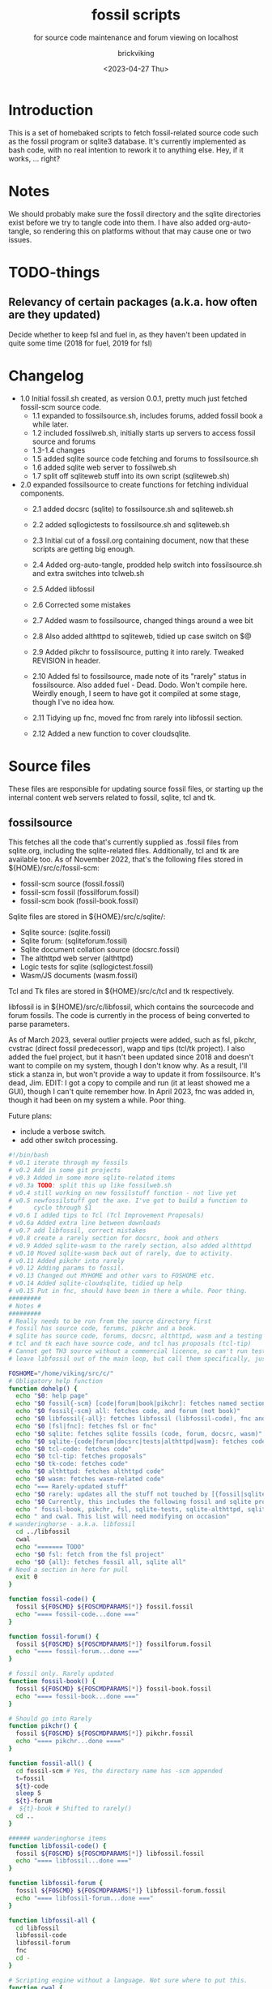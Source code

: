 #+TITLE: fossil scripts
#+SUBTITLE: for source code maintenance and forum viewing on localhost
#+AUTHOR: brickviking
#+DATE: <2023-04-27 Thu>
#+TAGS: fossil libfossil fnc fsl fuel pikchr sqlite sqlitecloud forum bash tcl tk httpd
#+REVISION: 2.12
#+OPTIONS: _:nil
#+OPTIONS: toc:2
#+OPTIONS: num:nil
#+OPTIONS: ^:{}
#+STARTUP: showeverything
#+auto_tangle: t


* Introduction
This is a set of homebaked scripts to fetch fossil-related source code such as the fossil program
or sqlite3 database. It's currently implemented as bash code, with no real intention to rework it to anything
else. Hey, if it works, ... right?

* Notes
We should probably make sure the fossil directory and the sqlite directories exist before we
try to tangle code into them.
I have also added org-auto-tangle, so rendering this on platforms without that may cause one or two issues.

* TODO-things
** Relevancy of certain packages (a.k.a. how often are they updated)
Decide whether to keep fsl and fuel in, as they haven't been updated in quite some time (2018 for fuel,
2019 for fsl)


* Changelog
+ 1.0 Initial fossil.sh created, as version 0.0.1, pretty much just fetched fossil-scm source
      code.
  + 1.1 expanded to fossilsource.sh, includes forums, added fossil book a while later.
  + 1.2 included fossilweb.sh, initially starts up servers to access fossil source and forums
  + 1.3-1.4 changes
  + 1.5 added sqlite source code fetching and forums to fossilsource.sh
  + 1.6 added sqlite web server to fossilweb.sh
  +  1.7 split off sqliteweb stuff into its own script (sqliteweb.sh)
+  2.0 expanded fossilsource to create functions for fetching individual components.
  +  2.1 added docsrc (sqlite) to fossilsource.sh and sqliteweb.sh
  +  2.2 added sqllogictests to fossilsource.sh and sqliteweb.sh

  +  2.3 Initial cut of a fossil.org containing document, now that these scripts are getting big
        enough.
  +  2.4 Added org-auto-tangle, prodded help switch into fossilsource.sh and extra switches into tclweb.sh
  +  2.5 Added libfossil
  +  2.6 Corrected some mistakes
  +  2.7 Added wasm to fossilsource, changed things around a wee bit
  +  2.8 Also added althttpd to sqliteweb, tidied up case switch on $@
  +  2.9 Added pikchr to fossilsource, putting it into rarely. Tweaked REVISION in header.
  +  2.10 Added fsl to fossilsource, made note of its "rarely" status in fossilsource. 
          Also added fuel - Dead. Dodo. Won't compile here. Weirdly enough, I seem to have got it compiled at some stage, though I've no idea how.
  +  2.11 Tidying up fnc, moved fnc from rarely into libfossil section.
  +  2.12 Added a new function to cover cloudsqlite.
#+BEGIN_EXPORT latex
\newpage
#+END_EXPORT

#+TOC: headlines 2

#+BEGIN_EXPORT latex
\newpage
#+END_EXPORT

* Source files
These files are responsible for updating source fossil files, or starting up the internal
content web servers related to fossil, sqlite, tcl and tk.

** fossilsource
This fetches all the code that's currently supplied as .fossil files from sqlite.org, including
the sqlite-related files. Additionally, tcl and tk are available too.
As of November 2022, that's the following files stored in ${HOME}/src/c/fossil-scm:
 + fossil-scm source (fossil.fossil)
 + fossil-scm fossil (fossilforum.fossil)
 + fossil-scm book (fossil-book.fossil)

Sqlite files are stored in ${HOME}/src/c/sqlite/:
 + Sqlite source: (sqlite.fossil)
 + Sqlite forum: (sqliteforum.fossil)
 + Sqlite document collation source (docsrc.fossil)
 + The althttpd web server (althttpd)
 + Logic tests for sqlite (sqllogictest.fossil)
 + Wasm/JS documents (wasm.fossil)

Tcl and Tk files are stored in ${HOME}/src/c/tcl and tk respectively.

libfossil is in ${HOME}/src/c/libfossil, which contains the sourcecode and forum fossils.
The code is currently in the process of being converted to parse parameters.

As of March 2023, several outlier projects were added, such as fsl, pikchr, cvstrac (direct fossil
predecessor), wapp and tips (tcl/tk project). I also added the fuel project, but it hasn't been
updated since 2018 and doesn't want to compile on my system, though I don't know why. As a
result, I'll stick a stanza in, but won't provide a way to update it from fossilsource. It's dead, Jim.
EDIT: I got a copy to compile and run (it at least showed me a GUI), though I can't quite remember how.
In April 2023, fnc was added in, though it had been on my system a while. Poor thing.

Future plans: 
 + include a verbose switch.
 + add other switch processing.

#+BEGIN_SRC bash :tangle /home/viking/src/bash/fossil/fossilsource :tangle-mode (identity #o755)
#!/bin/bash
# v0.1 iterate through my fossils
# v0.2 Add in some git projects
# v0.3 Added in some more sqlite-related items
# v0.3a TODO: split this up like fossilweb.sh
# v0.4 still working on new fossilstuff function - not live yet
# v0.5 newfossilstuff got the axe. I've got to build a function to
#      cycle through $1
# v0.6 I added tips to Tcl (Tcl Improvement Proposals)
# v0.6a Added extra line between downloads
# v0.7 add libfossil, correct mistakes
# v0.8 create a rarely section for docsrc, book and others
# v0.9 Added sqlite-wasm to the rarely section, also added althttpd
# v0.10 Moved sqlite-wasm back out of rarely, due to activity.
# v0.11 Added pikchr into rarely
# v0.12 Adding params to fossil.
# v0.13 Changed out MYHOME and other vars to FOSHOME etc.
# v0.14 Added sqlite-cloudsqlite, tidied up help
# v0.15 Put in fnc, should have been in there a while. Poor thing.
#########
# Notes #
#########
# Really needs to be run from the source directory first
# fossil has source code, forums, pikchr and a book.
# sqlite has source code, forums, docsrc, althttpd, wasm and a testing harness
# tcl and tk each have source code, and tcl has proposals (tcl-tip)
# Cannot get TH3 source without a commercial licence, so can't run tests for docsrc
# leave libfossil out of the main loop, but call them specifically, just like fossil-book, pikchr, sqlite-wasm and sqlite-testing

FOSHOME="/home/viking/src/c/"
# Obligatory help function
function dohelp() {
  echo "$0: help page"
  echo "$0 fossil{-scm} [code|forum|book|pikchr]: fetches named section"
  echo "$0 fossil{-scm} all: fetches code, and forum (not book)"
  echo "$0 libfossil{-all}: fetches libfossil (libfossil-code), fnc and libfossil-forum"
  echo "$0 [fsl|fnc]: fetches fsl or fnc"
  echo "$0 sqlite: fetches sqlite fossils (code, forum, docsrc, wasm)"
  echo "$0 sqlite-{code|forum|docsrc|tests|althttpd|wasm}: fetches code, forum, docsrc, althttpd or test scripts"
  echo "$0 tcl-code: fetches code"
  echo "$0 tcl-tip: fetches proposals"
  echo "$0 tk-code: fetches code"
  echo "$0 althttpd: fetches althttpd code"
  echo "$0 wasm: fetches wasm-related code"
  echo "=== Rarely-updated stuff"
  echo "$0 rarely: updates all the stuff not touched by [{fossil|sqlite}-]all"
  echo "$0 Currently, this includes the following fossil and sqlite projects:"
  echo " fossil-book, pikchr, fsl, sqlite-tests, sqlite-althttpd, sqlite-cloud,"
  echo " and cwal. This list will need modifying on occasion"
# wanderinghorse - a.k.a. libfossil
  cd ../libfossil
  cwal
  echo "======= TODO"
  echo "$0 fsl: fetch from the fsl project"
  echo "$0 {all}: fetches fossil all, sqlite all"
# Need a section in here for pull
  exit 0
}

function fossil-code() {
  fossil ${FOSCMD} ${FOSCMDPARAMS[*]} fossil.fossil
  echo "==== fossil-code...done ==="
}

function fossil-forum() {
  fossil ${FOSCMD} ${FOSCMDPARAMS[*]} fossilforum.fossil 
  echo "==== fossil-forum...done ==="
}

# fossil only. Rarely updated  
function fossil-book() {
  fossil ${FOSCMD} ${FOSCMDPARAMS[*]} fossil-book.fossil 
  echo "==== fossil-book...done ==="
}

# Should go into Rarely
function pikchr() {
  fossil ${FOSCMD} ${FOSCMDPARAMS[*]} pikchr.fossil
  echo "==== pikchr...done ===="
}

function fossil-all() {
  cd fossil-scm # Yes, the directory name has -scm appended
  t=fossil
  ${t}-code
  sleep 5
  ${t}-forum
#  ${t}-book # Shifted to rarely()
  cd ..
}

###### wanderinghorse items
function libfossil-code() {
  fossil ${FOSCMD} ${FOSCMDPARAMS[*]} libfossil.fossil
  echo "==== libfossil...done ==="
}

function libfossil-forum {
  fossil ${FOSCMD} ${FOSCMDPARAMS[*]} libfossil-forum.fossil
  echo "==== libfossil-forum...done ==="
}

function libfossil-all {
  cd libfossil
  libfossil-code
  libfossil-forum
  fnc
  cd -
}

# Scripting engine without a language. Not sure where to put this.
function cwal {
  fossil ${FOSCMD} ${FOSCMDPARAMS[*]} cwal.fossil
}

# cson - old, but seemingly still in use
function cson {
  fossil ${FOSCMD} ${FOSCMDPARAMS[*]} cson.fossil
}

###### end of wanderinghorse stuff

# Shell-based front end to fossil, append to rarely. Hasn't been updated since 2019.
function fsl {
  fossil ${FOSCMD} ${FOSCMDPARAMS[*]} fsl.fossil
}

# ncurses client for fossil
function fnc {
  fossil ${FOSCMD} ${FOSCMDPARAMS[*]} fnc.fossil
}

# This is spectacularly unlikely to update further, but is here for completeness' sake
function fuel {
  cd fossil-scm
  fossil ${FOSCMD} ${FOSCMDPARAMS[*]} fossil-fuel.fossil
  cd -
}

# sqlite-hosted or sqlite-related projects
function sqlite-code() {
  fossil ${FOSCMD} ${FOSCMDPARAMS[*]} sqlite.fossil
  echo "==== sqlite-code...done ==="
}

function sqlite-forum() {
  fossil ${FOSCMD} ${FOSCMDPARAMS[*]} sqliteforum.fossil 
  echo "==== sqlite-forum...done ==="
}

function sqlite-wasm() {
  fossil ${FOSCMD} ${FOSCMDPARAMS[*]} wasm.fossil
  echo "==== sqlite-wasm...done ==="
}

### These fossils are rarely updated. ###
function sqlite-docsrc() {
  fossil ${FOSCMD} ${FOSCMDPARAMS[*]} docsrc.fossil 
  echo "==== sqlite-docsrc...done ==="
}

function sqlite-tests() {
  fossil ${FOSCMD} ${FOSCMDPARAMS[*]} sqllogictest.fossil 
  echo "==== sqlite-tests...done ==="
}

function sqlite-althttpd() {
  fossil ${FOSCMD} ${FOSCMDPARAMS[*]} althttpd.fossil 
  echo "==== sqlite-althttpd...done ==="
}

function sqlite-cloud() {
  fossil ${FOSCMD} ${FOSCMDPARAMS[*]} cloudsqlite.fossil 
  echo "==== sqlite-cloudsqlite...done ==="
}


# Does everything not in "rarely" section
function sqlite-all() {
  t="sqlite"
  cd ${t}
  ${t}-code
  sleep 5
  ${t}-forum
  sleep 5
  ${t}-docsrc
  sleep 5
  ${t}-wasm
#  ${t}-althttpd # shifted to rarely()
#  ${t}-tests # shifted to rarely()
#  ${t}-cloud # shifted to rarely()
  unset $t
  cd .. # gets us back to ${MYHOME}
}

# Updates tcl sourcecode
function tcl-code() {
  fossil ${FOSCMD} ${FOSCMDPARAMS[*]} tcl.fossil 
  echo "==== tcl-code...done ==="
}

# Updates tcl TIP database
function tcl-tips() {
  fossil ${FOSCMD} ${FOSCMDPARAMS[*]} tips.fossil 
  echo "==== tcl-tips...done ==="
}

# Updates tk sourcecode
function tk-code() {
  fossil ${FOSCMD} ${FOSCMDPARAMS[*]} tk.fossil 
  echo "==== tk code...done ==="
}

# Updates both tcl and tk sources
function tcl-all() {
  cd tcl
  tcl-code
  sleep 5
  tcl-tips   # TCL Improvement Proposals, rarely updated
  sleep 5
  cd ../tk
  tk-code
  cd .. # gets us back to ${MYHOME}
}

# these don't get updated very often, if at all
function rarely() { 
# fossil stuff
  cd fossil-scm
  fossil-book
  pikchr
# sqlite stuff
  cd ../sqlite
  sqlite-tests
  sqlite-althttpd
  sqlite-cloud
# wanderinghorse - a.k.a. libfossil
  cd ../libfossil
  cwal
  fsl
  cd ..
}

function all() { # These each have a cd in them
# Note: does not include fsl/libfossil
  fossil-all # code, forum, not book
  sleep 5
  sqlite-all # code, forum, althttpd, not tests
  sleep 5
  tcl-all    # code (tcl/tk), TCL Improvement Proposals (tip)
}
# Takes path arg

pushd "${FOSHOME}"
# Let's add something to FOSCMD to make the operation specific
# the caseloop below processes in order. -u needs to be first if
# we want to sync unversioned artifacts
declare FOSCMDPARAMS
# Was here for getting everything and breadcrumbing where I was
# FOSCMDPARAMS=("-v" "--verily" "-R")
# Strip it back a bit, I think.
FOSCMDPARAMS=("-R")

FOSCMD="pull" # default value unless it gets changed by -u
if [ ${#*} -lt 1 ]; then # I want it all
	all # sleep is built in between stages
else #iterate, chuck it in if keyword isn't recognised.
  for t in ${*}; do
    case "${t}" in 
    "-u"|"--unversioned")
      # sync can't push without user perms on remote, but can still pull unversioned artifacts
      FOSCMDPARAMS=("-u" "-v" "--verily" "-R")
      FOSCMD="sync"
#      dohelp 
    ;;
    "help"|"-h")
      dohelp 
    ;; # exits
      # I should cover this if I want all the ones I don't normally cover
    "rarely") rarely ;; 
    "all") all ;; # Yeah, I know I said it above, but here I specify it.
    "fossil"|"sqlite"|"tcl")
      "${t}"-all
    ;;
# All fossil-related stuff
    "fossil-forum"|"fossil-code"|"fossil-book"|"pikchr")
      cd "fossil-scm"
      "${t}" # calls the function directly. I'll have to see if this works.
      cd ..
    ;;
    "libfossil"|"libfossil-all")
      libfossil-all # should do libfossil-code and libfossil-forum
    ;;
    "cwal")
      cd "libfossil"
      cwal
      cd ..
    ;;
    "cson")
      cd "libfossil"
      cson
      cd ..
    ;;
    "fsl" ) 
      cd "libfossil"
      fsl  # Seems a bit redundant to make this a full function call
      cd -
    ;;
    "fnc" ) 
      cd "libfossil"
      fnc  # Seems a bit redundant to make this a full function call
      cd -
    ;;
    "book")
      cd fossil-scm
      fossil-book 
      cd -
    ;;

# All sqlite-related stuff
"sqlite-code"|"sqlite-forum"|"sqlite-docsrc"|"docsrc"|"sqlite-tests"|"sqlite-althttpd"|"sqlite-wasm") 
      cd sqlite
      "${t}"
      cd -
    ;;
    "althttpd"|"httpd") 
        cd sqlite
        sqlite-althttpd
        cd ..
    ;;
    "docsrc")
        cd sqlite
        sqlite-docsrc
        cd ..
    ;;
    "wasm")
        cd sqlite
        sqlite-wasm
        cd ..
    ;;
    "cloud"|"cloudsqlite"|"sqlite-cloud")
        cd sqlite
        sqlite-cloud
        cd ..
    ;;
# All tcl/tk-related stuff
    "tcl"|"tcl-all")
      tcl-all
    ;;
    "tcl-code"|"tcl-tips")
      cd tcl
      "${t}"
      cd -
    ;;
    "tk")
      cd "${t}"
      "${t}"-code  # Only the code at the moment.
      cd -
    ;;
    "tk-code") 
      cd tk; pwd
      "${t}"
      cd -
    ;;
    esac # end of case ${t}
  done
fi
popd


#+END_SRC

** fossilweb.sh
This starts up the web servers related to fossil code, forums and the fossil book. It—along with tcl-web/tkweb and sqliteweb have all been condensed into one fossil-driven front end. The only real liability is that I may or may not be able to run multiple tabs each with its own server. I'll have to try that. fossil tends to spawn its subprocesses in a separate tab each time.
#+BEGIN_SRC bash :tangle /home/viking/src/bash/fossil/fossilweb.sh :tangle-mode (identity #o755)
#!/bin/bash
# v0.0.1 FossilWeb - brings up all fossil servers on 8100/8110/8120
# v0.1.0 Starts up what we choose
# v0.1.2 Removed book from "all" as this very rarely gets updated
# v0.1.3 TODO: Add code to check for already running servers, dump if so

# TODO: we need to bring this back up to date. It's been a really long time since July 2022
# Forget it, server mode works far better.
FOSSILHOME="/home/viking/src/c/fossil-scm"

# First the source code
code() {
  echo -ne "Starting fossil code server: "
  fossil server --port 8100 fossil.fossil &
}

# Now the forums
forum() {
  echo -ne "Starting fossil forum server: "
  fossil server --port 8110 fossilforum.fossil &
}

# and last, the book files. need ui for this
book() {
  echo -ne "Starting fossil book server: "
  fossil server --port 8120 fossil-book.fossil &
}

# Everything except book. Seems a bit redundant.
all() {
  code
  sleep 5
  forum
  sleep 5
  # book # doesn't really need this, so we'll call it specifically
}

# Better provide help, can't call it help because of the builtin
dohelp() {
  echo "$0: help screen. Starts fossil server from files on commandline"
  echo "$0 [all|code|forum|book] ..."
  exit 0
}

# Change to correct directory
pushd "${FOSSILHOME}"

if [ ${#*} -lt 1 ]; then # I want it all
  all # sleep is built in between stages
else #iterate, chuck it in if keyword isn't recognised.
  for t in ${*}; do
    case $t in "-h"|"--help") dohelp ;;
      "code") code ;;
      "forum") forum ;;
      "book") book ;;
      "all") all ;; # doesn't include book, call that separately
      *) dohelp ;; # This exits, no matter what the state of other ${*}
		esac
		sleep 5 # Allow each server to start up before anything else happens
	done
fi

# We all done sah.
popd

#+END_SRC

** sqliteweb.sh
-- Now superfluous --
This starts up the web servers related to sqlite code, forums, docsrc, wasm/js and testing code. As yet,
sqlite.org have not released TH3 as free open source code, so I'm unable to completely fulfil
the "docsrc" requirements. TH3 is most definitely commercial, and probably contributes to helping
with their running costs, alongside the encryption and compression source that they can supply.
These have been replaced with a front end on 8100 that points to every fossil on my system.

#+BEGIN_SRC bash :tangle /home/viking/src/bash/fossil/sqliteweb.sh :tangle-mode (identity #o755)
#!/bin/bash
# v0.0.1 FossilWeb - brings up all fossil servers on 8100/8110/8120
# v0.0.2 Sqlite fossil servers adjusted to start on 8200/10/20/30
# v0.1.0 Starts up what we choose
# v0.1.2 Removed book from "all" as this very rarely gets updated
# v0.1.3 TODO: Add code to check for already running servers, dump if so
# v0.1.4 name change about three versions ago to suit sqlite instead of fossil
# v0.1.5 Added, then removed TCL Improvement Proposals (TIP), shifted to tclweb.sh
# v0.1.6 Added wasm/js server. This should by rights not be in all,
#        but I'll leave it there for now, as there's recent traffic.
# v0.1.7 TODO: Added althttpd fossil and streamlined the case switch.
SQLITEHOME="/home/viking/src/c/sqlite"

# First the source code
code() {
  echo -ne "Starting SQlite3 code fossil server: "
  fossil server --port 8200 sqlite.fossil &
}

# Now the forums
forum() {
  echo -ne "Starting SQlite3 forum fossil server: "
  fossil server --port 8210 sqliteforum.fossil &
}

# and the doc source files
docsrc() {
  echo -ne "Starting SQlite3 docsrc fossil server: "
  fossil server --port 8220 docsrc.fossil &
}

# and the SQL Logic Tests
tests() {
  echo -ne "Starting SQlite3 test code fossil server: "
  fossil server --port 8230 sqllogictest.fossil &
}

wasm() {
  echo -ne "Starting SQlite3 wasm/JS fossil server: "
  fossil server --port 8240 wasm.fossil &
}

althttpd() {
  echo -ne "Starting SQlite3 althttpd.fossil server: "
  fossil server --port 8250 althttpd.fossil &
}

# Everything
all() {
  code
  sleep 5
  forum
  sleep 5
  docsrc
  sleep 5
  tests
  sleep 5
  wasm
  sleep 5
  althttpd
  sleep 5
}

# Better provide help, can't call it help because of the builtin
dohelp() {
  echo "$0: help screen. Starts fossil server from files on commandline"
  echo "$0 [all|code|forum|docsrc|test|wasm|althttpd] ..."
  echo "all: launch everything below, spaced out by five seconds"
  echo "code: sqlite source code"
  echo "forum: sqlite forums - read-only"
  echo "docsrc: source for generating sqlite document tree"
  echo "tests: sql logic test harness"
  echo "wasm: sqlite3 wasm/js code reference"
  echo "althttpd: sqlite3 althttpd reference"
  exit 0
}

# Change to correct directory
pushd "${SQLITEHOME}"

if [ ${#*} -lt 1 ]; then # I want it all
  all # sleep is built in between stages
else #iterate, chuck it in if keyword isn't recognised.
  for t in ${*}; do
    case $t in "-h"|"--help") dohelp ;;
      "code"|"forum"|"docsrc"|"tests"|"wasm"|"althttpd") "${t}" ;;
      "all") all ;; # Streamlined a bit
      *) dohelp ;; # This exits, no matter what the state of other ${*}
    esac
    sleep 5 # Allow each server to start up before anything else happens
  done
fi

# We all done sah.
popd

#+END_SRC

** tclweb.sh
And the third member of the group, runs servers for the tcl/tk source trees. Once again, replaced
by front end on :8100.

#+BEGIN_SRC bash :tangle /home/viking/src/bash/fossil/tclweb.sh :tangle-mode (identity #o755)
#!/bin/bash
# v0.0.1 FossilWeb - brings up all fossil servers on 8100/8110/8120
# v0.1.0 Starts up what we choose
# v0.1.2 Removed book from "all" as this very rarely gets updated
# v0.1.3 TODO: Add code to check for already running servers, dump if so
# v0.1.4 name change about three versions ago to suit tcl instead of fossil
# v0.1.5 made notes about starting on ports 8300/10/20

TCLHOME="/home/viking/src/c/tcl"
TKHOME="/home/viking/src/c/tk"

# First the source code
tcl-code() {
  cd "${TCLHOME}"
  echo -ne "Starting Tcl fossil server: "
  fossil server --port 8300 tcl.fossil &
  cd -
}

tcl-tips() {
  cd "${TCLHOME}"
  echo -ne "Starting Tcl Improvement Proposals fossil server: "
  fossil server --port 8310 tips.fossil &
  cd -
}

tk-code() {
  cd "${TKHOME}"
  echo -ne "Starting Tk fossil server: "
  fossil server --port 8320 tk.fossil &
  cd -
}

# Everything
all() {
  tcl-code
  sleep 5
  tcl-tips
  sleep 5
  tk-code
  sleep 5
}

# Better provide help, can't call it help because of the builtin
dohelp() {
	echo "$0: help screen. Starts fossil server for Tcl code from files on commandline"
  echo "$0 [all|tcl-code|tcl-tip|tk-code]"
  echo "all: launch all servers, spaced out by five seconds"
  echo "tcl-code: tcl source code"
  echo "tcl-tips: Tcl Improvement Proposals"
  echo "tk-code: tk source code"
#	echo "forum: tcl forums - read-only"
#	echo "docsrc: source for generating tcl document tree"
#	echo "tests: sql logic test harness"
	exit 0
}

# Change to correct directory
pushd "${TCLHOME}"

if [ ${#*} -lt 1 ]; then # I want it all
	all # sleep is built in between stages
else #iterate, chuck it in if keyword isn't recognised.
  for t in ${*}; do
    case $t in "-h"|"--help") dohelp ;;
      "tcl-code"|"tcl") tcl-code ;;
      "tcl-tips"|"tips") tcl-tips ;;
      "tk-code"|"tk") tk-code ;;
      "all") all ;;
      "*") dohelp ;; # This exits, no matter what the state of other ${*}
    esac
    sleep 5 # Allow each server to start up before anything else happens
  done
fi

# We all done sah.
popd

#+END_SRC

** fossilserve
This effectively replaces the twelve ports taken up by the individual servers and replaces them with a front listing, which is probably how the fossil creators intend it to be used. 

#+BEGIN_SRC bash /home/viking/src/bash/fossil/fossilserve :tangle fossilserve :tangle-mode (identity #o755)
#!/bin/bash
# v0.1 Initial release
# we don't exactly need a home, just a straight up fossil invoke
# from the / we can invoke a server (in a new tab) for every fossil we have
#
# TODO: we don't test for already-running fossil. -test is now ancient.

if [[ "$1" == "-test" ]]; then
  fossil-test server --port 8100 / &
else # either there's no $1 or $1 holds something that's not -test
  fossil server --port 8100 / &
fi
#+END_SRC

** fossilgitcreate
This little scriptlet will hopefully duplicate a git repo, seeing as there isn't an obvious way
to run fossil git import yet, as it hasn't been fully developed.
*** Problems:
This doesn't deal at all with any branching. I don't yet know how to do that, but I've no doubt I can
probably coerce both git and fossil to do branch wrangling.
I could possibly write this easier in tcl if I knew how.
*** Source file
My concept is as follows:

+ Create a new fossil file in the directory we wish to import from. (This can and should be changed later)
#+BEGIN_SRC bash :tangle /home/viking/src/bash/fossil/fossilgitcreate :tangle-mode (identity #o644)
#!/bin/bash
# Creates new fossil from git tree. There'll be a corresponding one for fossilgitadd. Soon.
#
# v0.0.1 Initial cut at problem

# Let's get a repo going. Later we'll ask for the name of this repo ($1 etc)
REPONAME=chooseyournewreponame.fossil
fossil init ${REPONAME} --template ${HOME}/fossils/skeleton.fossil
# Add correct password to setup user, probably ${USER}. We should add a daily-use user later with caps of ay.
fossil user password ${USER} "whateveryoulike" -R ${REPONAME}
# Now we "open" a new dir. Gotta coerce fossil to open in a not-empty directory.
fossil open -R ${REPONAME} --force

# Now we stash the current state, we'll need to come back to here at the end.
git stash create "CurrentState"
#+END_SRC
+ Add user if not set from template
+ Run git log, look for very first entry. check that out.
+ fossil add all the files that turn up, excluding the fossil file itself, the .git hierarchy and the .fslckout, obviously.
+ loop through all the other git leaves
  + adding them to fossil one by one
  + with the commit message duplicating the one held by git.
+ close out the fossil, as the last git commit should now be at HEAD

* Further directions
( or, future thoughts )
These scripts are mostly finished with, and the conversion of the fossilsource.sh to
parsing parameters is now done. Most of the hard work was already done in the sqliteweb.sh and
fossilweb.sh scripts, so the improvements from those scripts have made their way back to
fossilsource.
fossilweb, sqliteweb, and tclweb have all been pretty much superseded by fossilserve, as it just shows a directory of all my fossils and lets me choose, instead of running up an individual server on a separate port for the thing I want.
